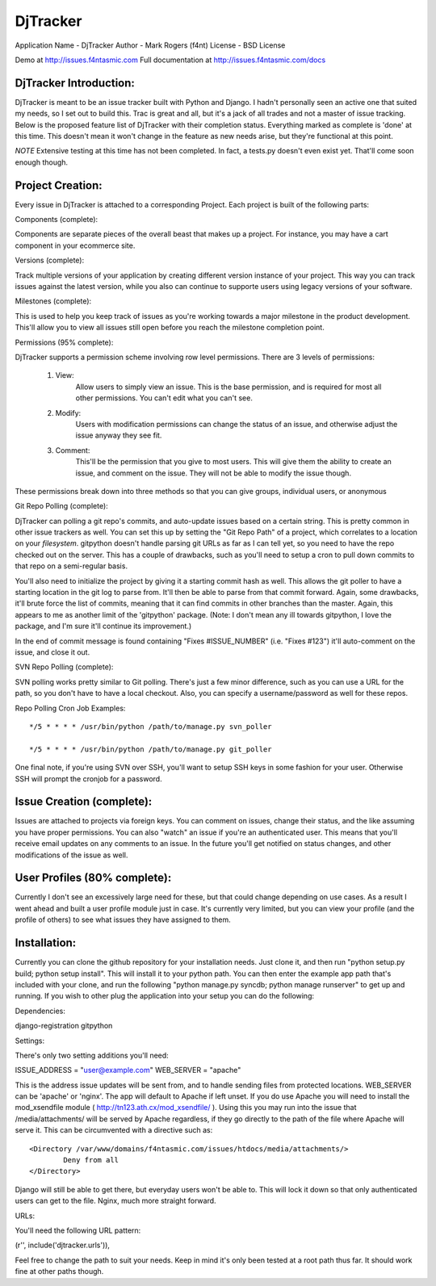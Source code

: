 ==========
DjTracker
==========
Application Name - DjTracker
Author - Mark Rogers (f4nt)
License - BSD License

Demo at http://issues.f4ntasmic.com
Full documentation at http://issues.f4ntasmic.com/docs

------------------------
DjTracker Introduction:
------------------------

DjTracker is meant to be an issue tracker built with Python and Django. I hadn't personally seen an active one that suited my needs, so I set out to build this. Trac is great and all, but it's a jack of all trades and not a master of issue tracking. Below is the proposed feature list of DjTracker with their completion status. Everything marked as complete is 'done' at this time. This doesn't mean it won't change in the feature as new needs arise, but they're functional at this point.

*NOTE*
Extensive testing at this time has not been completed. In fact, a tests.py doesn't even exist yet. That'll come soon enough though.

------------------------
Project Creation:
------------------------

Every issue in DjTracker is attached to a corresponding Project. Each project is built of the following parts:

Components (complete):

Components are separate pieces of the overall beast that makes up a project. For instance, you may have a cart component in your ecommerce site.

Versions (complete):

Track multiple versions of your application by creating different version instance of your project. This way you can track issues against the latest version, while you also can continue to supporte users using legacy versions of your software.

Milestones (complete):

This is used to help you keep track of issues as you're working towards a major milestone in the product development. This'll allow you to view all issues still open before you reach the milestone completion point.

Permissions (95% complete):

DjTracker supports a permission scheme involving row level permissions. There are 3 levels of permissions:

	1. View:
		Allow users to simply view an issue. This is the base permission, and is required for most all other permissions. You can't edit what you can't see.

	2. Modify:
		Users with modification permissions can change the status of an issue, and otherwise adjust the issue anyway they see fit.

	3. Comment:
		This'll be the permission that you give to most users. This will give them the ability to create an issue, and comment on the issue. They will not be able to modify the issue though.

These permissions break down into three methods so that you can give groups, individual users, or anonymous

Git Repo Polling (complete):

DjTracker can polling a git repo's commits, and auto-update issues based on a certain string. This is pretty common in other issue trackers as well. You can set this up by setting the "Git Repo Path" of a project, which correlates to a location on your *filesystem*. gitpython doesn't handle parsing git URLs as far as I can tell yet, so you need to have the repo checked out on the server. This has a couple of drawbacks, such as you'll need to setup a cron to pull down commits to that repo on a semi-regular basis. 

You'll also need to initialize the project by giving it a starting commit hash as well. This allows the git poller to have a starting location in the git log to parse from. It'll then be able to parse from that commit forward. Again, some drawbacks, it'll brute force the list of commits, meaning that it can find commits in other branches than the master. Again, this appears to me as another limit of the 'gitpython' package. (Note: I don't mean any ill towards gitpython, I love the package, and I'm sure it'll continue its improvement.)

In the end of commit message is found containing "Fixes #ISSUE_NUMBER" (i.e. "Fixes #123") it'll auto-comment on the issue, and close it out.

SVN Repo Polling (complete):

SVN polling works pretty similar to Git polling. There's just a few minor difference, such as you can use a URL for the path, so you don't have to have a local checkout. Also, you can specify a username/password as well for these repos.

Repo Polling Cron Job Examples::

	*/5 * * * * /usr/bin/python /path/to/manage.py svn_poller

	*/5 * * * * /usr/bin/python /path/to/manage.py git_poller

One final note, if you're using SVN over SSH, you'll want to setup SSH keys in some fashion for your user. Otherwise SSH will prompt the cronjob for a password.

------------------------------------------------
Issue Creation (complete):
------------------------------------------------

Issues are attached to projects via foreign keys. You can comment on issues, change their status, and the like assuming you have proper permissions. You can also "watch" an issue if you're an authenticated user. This means that you'll receive email updates on any comments to an issue. In the future you'll get notified on status changes, and other modifications of the issue as well.

------------------------------------------------
User Profiles (80% complete):
------------------------------------------------

Currently I don't see an excessively large need for these, but that could change depending on use cases. As a result I went ahead and built a user profile module just in case. It's currently very limited, but you can view your profile (and the profile of others) to see what issues they have assigned to them. 

------------------------------------------------
Installation:
------------------------------------------------

Currently you can clone the github repository for your installation needs. Just clone it, and then run "python setup.py build; python setup install". This will install it to your python path. You can then enter the example app path that's included with your clone, and run the following "python manage.py syncdb; python manage runserver" to get up and running. If you wish to other plug the application into your setup you can do the following:

Dependencies:

django-registration
gitpython

Settings:

There's only two setting additions you'll need:

ISSUE_ADDRESS = "user@example.com"
WEB_SERVER = "apache"

This is the address issue updates will be sent from, and to handle sending files from protected locations. WEB_SERVER can be 'apache' or 'nginx'. The app will default to Apache if left unset. If you do use Apache you will need to install the mod_xsendfile module ( http://tn123.ath.cx/mod_xsendfile/ ). Using this you may run into the issue that /media/attachments/ will be served by Apache regardless, if they go directly to the path of the file where Apache will serve it. This can be circumvented with a directive such as::

	<Directory /var/www/domains/f4ntasmic.com/issues/htdocs/media/attachments/>
		Deny from all
	</Directory>

Django will still be able to get there, but everyday users won't be able to. This will lock it down so that only authenticated users can get to the file. Nginx, much more straight forward.

URLs:

You'll need the following URL pattern:

(r'', include('djtracker.urls')),

Feel free to change the path to suit your needs. Keep in mind it's only been tested at a root path thus far. It should work fine at other paths though.
                

